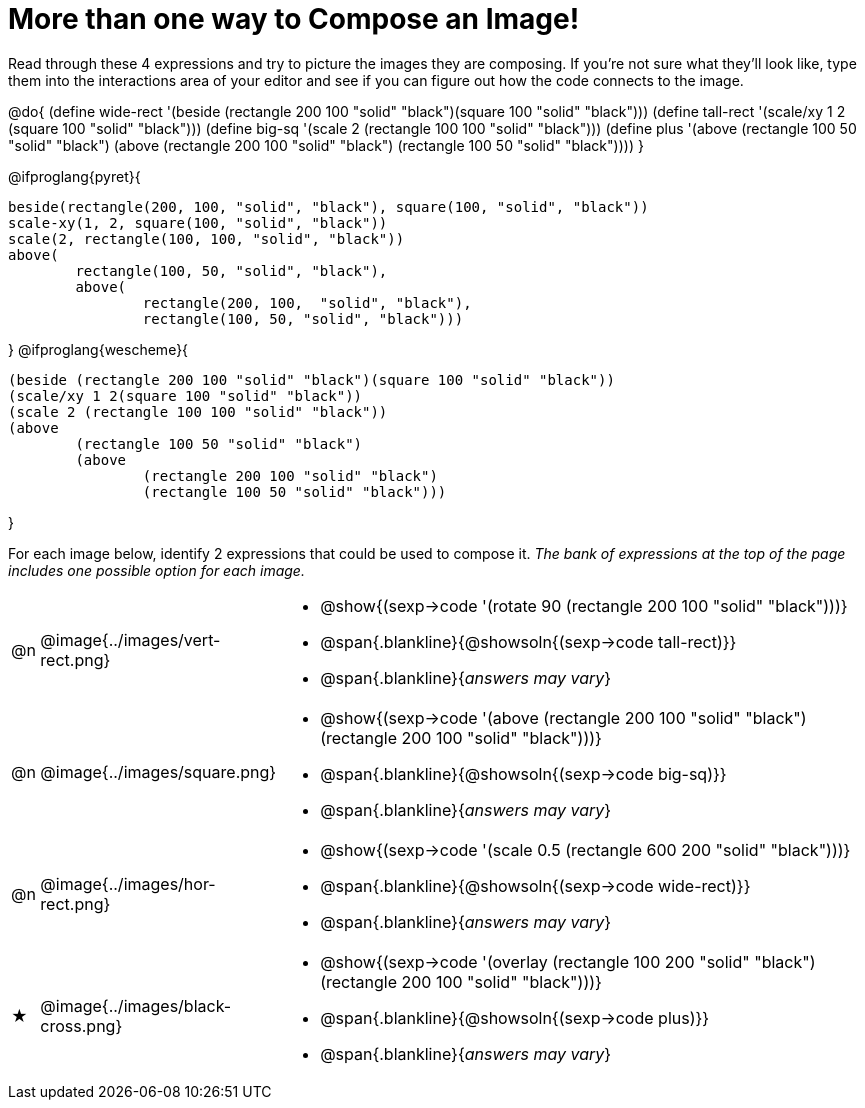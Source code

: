 [.landscape]
= More than one way to Compose an Image!

++++
<style>
.blankline { margin-top: 8px !important; text-align: left; }
</style>
++++

Read through these 4 expressions and try to picture the images they are composing. If you're not sure what they'll look like, type them into the interactions area of your editor and see if you can figure out how the code connects to the image.

@do{
  (define wide-rect '(beside (rectangle 200 100 "solid" "black")(square 100 "solid" "black")))
  (define tall-rect '(scale/xy 1 2 (square 100 "solid" "black")))
  (define big-sq    '(scale 2 (rectangle 100 100 "solid" "black")))
  (define plus      '(above (rectangle 100 50 "solid" "black")
							(above
								(rectangle 200 100 "solid" "black")
								(rectangle 100 50 "solid" "black"))))
}

@ifproglang{pyret}{
```
beside(rectangle(200, 100, "solid", "black"), square(100, "solid", "black"))
scale-xy(1, 2, square(100, "solid", "black"))
scale(2, rectangle(100, 100, "solid", "black"))
above(
	rectangle(100, 50, "solid", "black"),
	above(
		rectangle(200, 100,  "solid", "black"),
		rectangle(100, 50, "solid", "black")))
```
}
@ifproglang{wescheme}{
```
(beside (rectangle 200 100 "solid" "black")(square 100 "solid" "black"))
(scale/xy 1 2(square 100 "solid" "black"))
(scale 2 (rectangle 100 100 "solid" "black"))
(above
	(rectangle 100 50 "solid" "black")
	(above
		(rectangle 200 100 "solid" "black")
		(rectangle 100 50 "solid" "black")))
```
}

For each image below, identify 2 expressions that could be used to compose it. _The bank of expressions at the top of the page includes one possible option for each image._

[cols="^.^1,^.^6,24", stripes="none"]
|===
a| @n
a| @image{../images/vert-rect.png}
a|
* @show{(sexp->code '(rotate 90 (rectangle 200 100 "solid" "black")))}
* @span{.blankline}{@showsoln{(sexp->code tall-rect)}}
* @span{.blankline}{__answers may vary__}

a| @n
a| @image{../images/square.png}
a|
* @show{(sexp->code '(above (rectangle 200 100 "solid" "black")(rectangle 200 100 "solid" "black")))}
* @span{.blankline}{@showsoln{(sexp->code big-sq)}}
* @span{.blankline}{__answers may vary__}

a| @n
a| @image{../images/hor-rect.png}
a|
* @show{(sexp->code '(scale 0.5 (rectangle 600 200 "solid" "black")))}
* @span{.blankline}{@showsoln{(sexp->code wide-rect)}}
* @span{.blankline}{__answers may vary__}

a| ★
a|  @image{../images/black-cross.png}
a|
* @show{(sexp->code '(overlay (rectangle 100 200 "solid" "black")(rectangle 200 100 "solid" "black")))}
* @span{.blankline}{@showsoln{(sexp->code plus)}}
* @span{.blankline}{__answers may vary__}

|===

